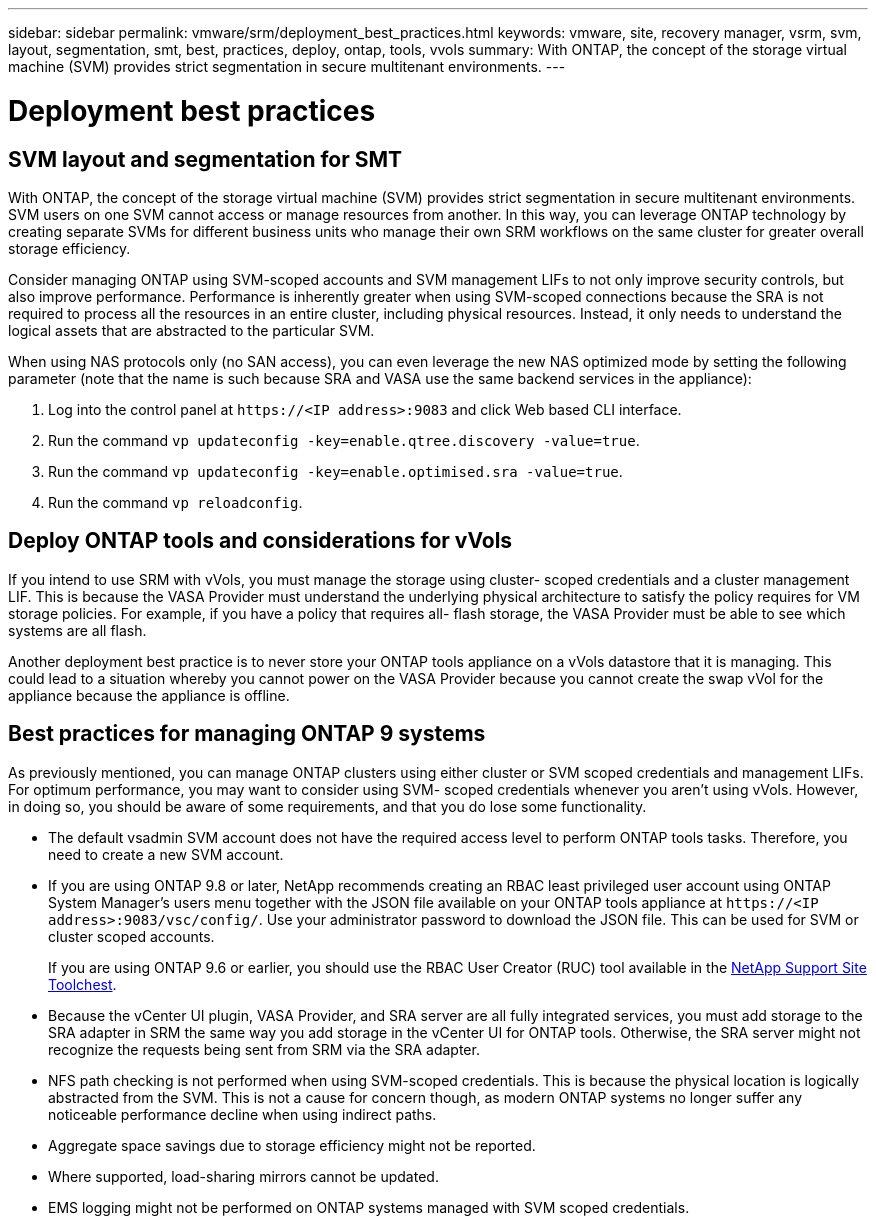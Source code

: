 ---
sidebar: sidebar
permalink: vmware/srm/deployment_best_practices.html
keywords: vmware, site, recovery manager, vsrm, svm, layout, segmentation, smt, best, practices, deploy, ontap, tools, vvols
summary: With ONTAP, the concept of the storage virtual machine (SVM) provides strict segmentation in secure multitenant environments.
---

= Deployment best practices
:hardbreaks:
:nofooter:
:icons: font
:linkattrs:
:imagesdir: ../../media/
//
// This file was created with NDAC Version 2.0 (August 17, 2020)
//
// 2021-06-24 16:18:25.236609
//

[.lead]
== SVM layout and segmentation for SMT

With ONTAP, the concept of the storage virtual machine (SVM) provides strict segmentation in secure multitenant environments. SVM users on one SVM cannot access or manage resources from another. In this way, you can leverage ONTAP technology by creating separate SVMs for different business units who manage their own SRM workflows on the same cluster for greater overall storage efficiency.

Consider managing ONTAP using SVM-scoped accounts and SVM management LIFs to not only improve security controls, but also improve performance. Performance is inherently greater when using SVM-scoped connections because the SRA is not required to process all the resources in an entire cluster, including physical resources. Instead, it only needs to understand the logical assets that are abstracted to the particular SVM.

When using NAS protocols only (no SAN access), you can even leverage the new NAS optimized mode by setting the following parameter (note that the name is such because SRA and VASA use the same backend services in the appliance):

. Log into the control panel at `\https://<IP address>:9083` and click Web based CLI interface.
. Run the command `vp updateconfig -key=enable.qtree.discovery -value=true`.
. Run the command `vp updateconfig -key=enable.optimised.sra -value=true`.
. Run the command `vp reloadconfig`.

== Deploy ONTAP tools and considerations for vVols

If you intend to use SRM with vVols, you must manage the storage using cluster- scoped credentials and a cluster management LIF. This is because the VASA Provider must understand the underlying physical architecture to satisfy the policy requires for VM storage policies. For example, if you have a policy that requires all- flash storage, the VASA Provider must be able to see which systems are all flash.

Another deployment best practice is to never store your ONTAP tools appliance on a vVols datastore that it is managing. This could lead to a situation whereby you cannot power on the VASA Provider because you cannot create the swap vVol for the appliance because the appliance is offline.

== Best practices for managing ONTAP 9 systems

As previously mentioned, you can manage ONTAP clusters using either cluster or SVM scoped credentials and management LIFs. For optimum performance, you may want to consider using SVM- scoped credentials whenever you aren't using vVols. However, in doing so, you should be aware of some requirements, and that you do lose some functionality.

* The default vsadmin SVM account does not have the required access level to perform ONTAP tools tasks. Therefore, you need to create a new SVM account.
* If you are using ONTAP 9.8 or later, NetApp recommends creating an RBAC least privileged user account using ONTAP System Manager's users menu together with the JSON file available on your ONTAP tools appliance at `\https://<IP address>:9083/vsc/config/`. Use your administrator password to download the JSON file. This can be used for SVM or cluster scoped accounts.
+
If you are using ONTAP 9.6 or earlier, you should use the RBAC User Creator (RUC) tool available in the https://mysupport.netapp.com/site/tools/tool-eula/rbac[NetApp Support Site Toolchest^].

* Because the vCenter UI plugin, VASA Provider, and SRA server are all fully integrated services, you must add storage to the SRA adapter in SRM the same way you add storage in the vCenter UI for ONTAP tools. Otherwise, the SRA server might not recognize the requests being sent from SRM via the SRA adapter.
* NFS path checking is not performed when using SVM-scoped credentials. This is because the physical location is logically abstracted from the SVM. This is not a cause for concern though, as modern ONTAP systems no longer suffer any noticeable performance decline when using indirect paths.
* Aggregate space savings due to storage efficiency might not be reported.
* Where supported, load-sharing mirrors cannot be updated.
* EMS logging might not be performed on ONTAP systems managed with SVM scoped credentials.
